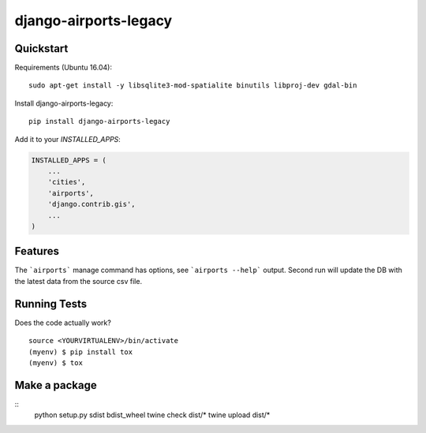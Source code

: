 =============================
django-airports-legacy
=============================

Quickstart
----------
Requirements (Ubuntu 16.04)::

    sudo apt-get install -y libsqlite3-mod-spatialite binutils libproj-dev gdal-bin

Install django-airports-legacy::

    pip install django-airports-legacy

Add it to your `INSTALLED_APPS`:

.. code-block:: python

    INSTALLED_APPS = (
        ...
        'cities',
        'airports',
        'django.contrib.gis',
        ...
    )


Features
--------

The ```airports``` manage command has options, see ```airports --help``` output.
Second run will update the DB with the latest data from the source csv file.

Running Tests
-------------

Does the code actually work?

::

    source <YOURVIRTUALENV>/bin/activate
    (myenv) $ pip install tox
    (myenv) $ tox

Make a package
--------------

::
    python setup.py sdist bdist_wheel
    twine check dist/*
    twine upload dist/*

